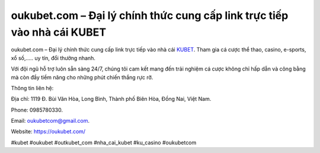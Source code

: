oukubet.com – Đại lý chính thức cung cấp link trực tiếp vào nhà cái KUBET
===================================

oukubet.com – Đại lý chính thức cung cấp link trực tiếp vào nhà cái `KUBET <https://oukubet.com/>`_. Tham gia cá cược thể thao, casino, e-sports, xổ số,..... uy tín, đổi thưởng nhanh. 

Với đội ngũ hỗ trợ luôn sẵn sàng 24/7, chúng tôi cam kết mang đến trải nghiệm cá cược không chỉ hấp dẫn và công bằng mà còn đầy tiềm năng cho những phút chiến thắng rực rỡ.

Thông tin liên hệ: 

Địa chỉ: 1119 Đ. Bùi Văn Hòa, Long Bình, Thành phố Biên Hòa, Đồng Nai, Việt Nam. 

Phone: 0985780330. 

Email: oukubetcom@gmail.com. 

Website: https://oukubet.com/

#kubet #oukubet #outkubet_com #nha_cai_kubet #ku_casino #oukubetcom
